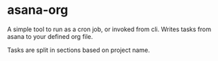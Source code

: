 * asana-org
  A simple tool to run as a cron job, or invoked from cli.
  Writes tasks from asana to your defined org file.

  Tasks are split in sections based on project name.
